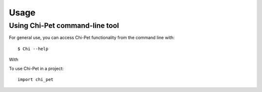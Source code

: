 =====
Usage
=====

Using Chi-Pet command-line tool
-------------------------------

For general use, you can access Chi-Pet functionality from the command line with::

    $ Chi --help

With


To use Chi-Pet in a project::

    import chi_pet


